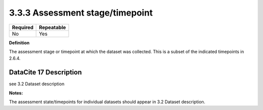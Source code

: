 .. _3.3.3:

3.3.3 Assessment stage/timepoint
==============================

======== ==========
Required Repeatable
======== ==========
No       Yes
======== ==========

**Definition**

The assessment stage or timepoint at which the dataset was collected. This is a subset of the indicated timepoints in 2.6.4.

.. _step10:

DataCite 17 Description
~~~~~~~~~~~~~~~~~~~

see 3.2 Dataset description

**Notes:**

The assessment state/timepoints for individual datasets should appear in 3.2 Dataset description.